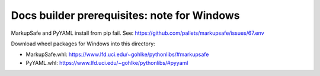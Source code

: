 Docs builder prerequisites: note for Windows
===========================================

MarkupSafe and PyYAML install from pip fail. See: https://github.com/pallets/markupsafe/issues/67.env	

Download wheel packages for Windows into this directory:

- MarkupSafe.whl: https://www.lfd.uci.edu/~gohlke/pythonlibs/#markupsafe
- PyYAML.whl: https://www.lfd.uci.edu/~gohlke/pythonlibs/#pyyaml
